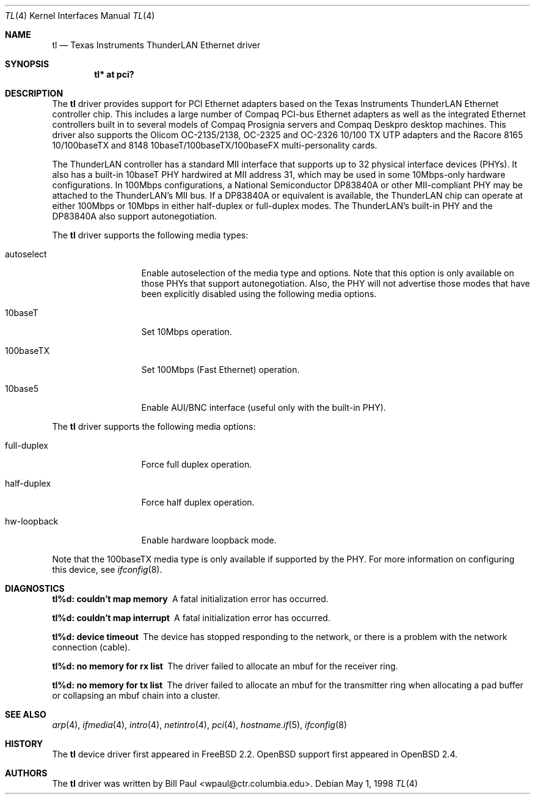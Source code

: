 .\"	$OpenBSD: tl.4,v 1.15 2004/09/30 19:59:25 mickey Exp $
.\"
.\" Copyright (c) 1997, 1998
.\"	Bill Paul <wpaul@ctr.columbia.edu>. All rights reserved.
.\"
.\" Redistribution and use in source and binary forms, with or without
.\" modification, are permitted provided that the following conditions
.\" are met:
.\" 1. Redistributions of source code must retain the above copyright
.\"    notice, this list of conditions and the following disclaimer.
.\" 2. Redistributions in binary form must reproduce the above copyright
.\"    notice, this list of conditions and the following disclaimer in the
.\"    documentation and/or other materials provided with the distribution.
.\" 3. All advertising materials mentioning features or use of this software
.\"    must display the following acknowledgement:
.\"	This product includes software developed by Bill Paul.
.\" 4. Neither the name of the author nor the names of any co-contributors
.\"    may be used to endorse or promote products derived from this software
.\"   without specific prior written permission.
.\"
.\" THIS SOFTWARE IS PROVIDED BY Bill Paul AND CONTRIBUTORS ``AS IS'' AND
.\" ANY EXPRESS OR IMPLIED WARRANTIES, INCLUDING, BUT NOT LIMITED TO, THE
.\" IMPLIED WARRANTIES OF MERCHANTABILITY AND FITNESS FOR A PARTICULAR PURPOSE
.\" ARE DISCLAIMED.  IN NO EVENT SHALL Bill Paul OR THE VOICES IN HIS HEAD
.\" BE LIABLE FOR ANY DIRECT, INDIRECT, INCIDENTAL, SPECIAL, EXEMPLARY, OR
.\" CONSEQUENTIAL DAMAGES (INCLUDING, BUT NOT LIMITED TO, PROCUREMENT OF
.\" SUBSTITUTE GOODS OR SERVICES; LOSS OF USE, DATA, OR PROFITS; OR BUSINESS
.\" INTERRUPTION) HOWEVER CAUSED AND ON ANY THEORY OF LIABILITY, WHETHER IN
.\" CONTRACT, STRICT LIABILITY, OR TORT (INCLUDING NEGLIGENCE OR OTHERWISE)
.\" ARISING IN ANY WAY OUT OF THE USE OF THIS SOFTWARE, EVEN IF ADVISED OF
.\" THE POSSIBILITY OF SUCH DAMAGE.
.\"
.\"	$Id: tl.4,v 1.15 2004/09/30 19:59:25 mickey Exp $
.\"
.Dd May 1, 1998
.Dt TL 4
.Os
.Sh NAME
.Nm tl
.Nd Texas Instruments ThunderLAN Ethernet driver
.Sh SYNOPSIS
.Cd "tl* at pci?"
.Sh DESCRIPTION
The
.Nm
driver provides support for PCI Ethernet adapters based on the Texas
Instruments ThunderLAN Ethernet controller chip.
This includes a large number of Compaq PCI-bus Ethernet adapters as well as
the integrated Ethernet controllers built in to several models
of Compaq Prosignia servers and Compaq Deskpro desktop machines.
This driver also supports the Olicom OC-2135/2138, OC-2325 and OC-2326
10/100 TX UTP adapters and the Racore 8165 10/100baseTX and 8148
10baseT/100baseTX/100baseFX multi-personality cards.
.Pp
The ThunderLAN controller has a standard MII interface that supports
up to 32 physical interface devices (PHYs).
It also has a built-in 10baseT PHY hardwired at MII address 31, which may be
used in some 10Mbps-only hardware configurations.
In 100Mbps configurations, a National Semiconductor DP83840A or other
MII-compliant PHY may be attached to the ThunderLAN's MII bus.
If a DP83840A or equivalent is available, the ThunderLAN chip can operate
at either 100Mbps or 10Mbps in either half-duplex or full-duplex modes.
The ThunderLAN's built-in PHY and the DP83840A also support autonegotiation.
.Pp
The
.Nm
driver supports the following media types:
.Bl -tag -width full-duplex
.It autoselect
Enable autoselection of the media type and options.
Note that this option is only available on those PHYs that support
autonegotiation.
Also, the PHY will not advertise those modes that have been explicitly
disabled using the following media options.
.It 10baseT
Set 10Mbps operation.
.It 100baseTX
Set 100Mbps (Fast Ethernet) operation.
.It 10base5
Enable AUI/BNC interface (useful only with the built-in PHY).
.El
.Pp
The
.Nm
driver supports the following media options:
.Bl -tag -width full-duplex
.It full-duplex
Force full duplex operation.
.It half-duplex
Force half duplex operation.
.It hw-loopback
Enable hardware loopback mode.
.El
.Pp
Note that the 100baseTX media type is only available if supported
by the PHY.
For more information on configuring this device, see
.Xr ifconfig 8 .
.Sh DIAGNOSTICS
.Bl -diag
.It "tl%d: couldn't map memory"
A fatal initialization error has occurred.
.It "tl%d: couldn't map interrupt"
A fatal initialization error has occurred.
.It "tl%d: device timeout"
The device has stopped responding to the network, or there is a problem with
the network connection (cable).
.It "tl%d: no memory for rx list"
The driver failed to allocate an mbuf for the receiver ring.
.It "tl%d: no memory for tx list"
The driver failed to allocate an mbuf for the transmitter ring when
allocating a pad buffer or collapsing an mbuf chain into a cluster.
.El
.Sh SEE ALSO
.Xr arp 4 ,
.Xr ifmedia 4 ,
.Xr intro 4 ,
.Xr netintro 4 ,
.Xr pci 4 ,
.Xr hostname.if 5 ,
.Xr ifconfig 8
.Sh HISTORY
The
.Nm
device driver first appeared in
.Fx 2.2 .
.Ox
support first appeared in
.Ox 2.4 .
.Sh AUTHORS
The
.Nm
driver was written by
.An Bill Paul Aq wpaul@ctr.columbia.edu .
